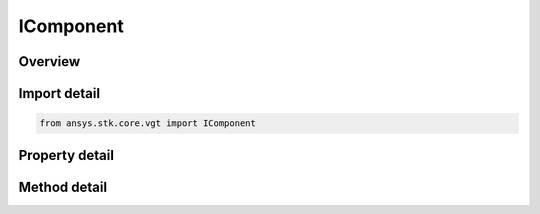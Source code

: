 IComponent
==========

.. py:class:: ansys.stk.core.vgt.IComponent

   A base interface implemented by all VGT components. The methods and properties of the interface provide type information about the VGT component.

.. py:currentmodule:: IComponent

Overview
--------

.. tab-set::

    .. tab-item:: Methods
        
        .. list-table::
            :header-rows: 0
            :widths: auto

            * - :py:attr:`~ansys.stk.core.vgt.IComponent.duplicate`
              - Create a copy of the instance of a VGT component. The new component is automatically registered and will be persisted or restored when a scenario is saved or loaded.
            * - :py:attr:`~ansys.stk.core.vgt.IComponent.anonymous_duplicate`
              - Create an anonymous copy of the instance of a VGT component. The new component is not registered and will not be persisted nor restored when a scenario is saved or loaded.
            * - :py:attr:`~ansys.stk.core.vgt.IComponent.depends_on`
              - Test if the instance depends on another component.
            * - :py:attr:`~ansys.stk.core.vgt.IComponent.export`
              - Export the component to a file.
            * - :py:attr:`~ansys.stk.core.vgt.IComponent.rename`
              - Rename the component.

    .. tab-item:: Properties
        
        .. list-table::
            :header-rows: 0
            :widths: auto

            * - :py:attr:`~ansys.stk.core.vgt.IComponent.component_type`
              - Returns the component kind.
            * - :py:attr:`~ansys.stk.core.vgt.IComponent.category`
              - Allows the user to access or change the component category (Folder).
            * - :py:attr:`~ansys.stk.core.vgt.IComponent.name`
              - Returns the component name.
            * - :py:attr:`~ansys.stk.core.vgt.IComponent.description`
              - Returns the component description.
            * - :py:attr:`~ansys.stk.core.vgt.IComponent.path`
              - Returns the component's fully qualified path (ie. \"CentralBody/Earth Body\", etc.).
            * - :py:attr:`~ansys.stk.core.vgt.IComponent.is_duplicable`
              - Returns whether the VGT component can be duplicated.
            * - :py:attr:`~ansys.stk.core.vgt.IComponent.context`
              - Returns the context object associated with the instance. The returned object is either an instance of IAgCrdnInstance or IAgCrdnTemplate interface.
            * - :py:attr:`~ansys.stk.core.vgt.IComponent.type_information`
              - Returns the component type information.
            * - :py:attr:`~ansys.stk.core.vgt.IComponent.qualified_path`
              - An STK-conformant path to the VGT component that can be used to visualize the VGT components in 3D (i.e. \"CentralBody/Earth Body Vector\", etc.).
            * - :py:attr:`~ansys.stk.core.vgt.IComponent.is_valid`
              - Returns whether the component is valid.
            * - :py:attr:`~ansys.stk.core.vgt.IComponent.is_ready`
              - Returns whether the component is ready. The component is ready if it's been fully initialized.
            * - :py:attr:`~ansys.stk.core.vgt.IComponent.is_read_only`
              - Returns whether the component is modifiable.
            * - :py:attr:`~ansys.stk.core.vgt.IComponent.embedded_components`
              - Returns a collection of embedded components.


Import detail
-------------

.. code-block:: python

    from ansys.stk.core.vgt import IComponent


Property detail
---------------

.. py:property:: component_type
    :canonical: ansys.stk.core.vgt.IComponent.component_type
    :type: VECTOR_GEOMETRY_TOOL_COMPONENT_TYPE

    Returns the component kind.

.. py:property:: category
    :canonical: ansys.stk.core.vgt.IComponent.category
    :type: str

    Allows the user to access or change the component category (Folder).

.. py:property:: name
    :canonical: ansys.stk.core.vgt.IComponent.name
    :type: str

    Returns the component name.

.. py:property:: description
    :canonical: ansys.stk.core.vgt.IComponent.description
    :type: str

    Returns the component description.

.. py:property:: path
    :canonical: ansys.stk.core.vgt.IComponent.path
    :type: str

    Returns the component's fully qualified path (ie. \"CentralBody/Earth Body\", etc.).

.. py:property:: is_duplicable
    :canonical: ansys.stk.core.vgt.IComponent.is_duplicable
    :type: bool

    Returns whether the VGT component can be duplicated.

.. py:property:: context
    :canonical: ansys.stk.core.vgt.IComponent.context
    :type: IComponentContext

    Returns the context object associated with the instance. The returned object is either an instance of IAgCrdnInstance or IAgCrdnTemplate interface.

.. py:property:: type_information
    :canonical: ansys.stk.core.vgt.IComponent.type_information
    :type: AnalysisWorkbenchComponentTypeInformation

    Returns the component type information.

.. py:property:: qualified_path
    :canonical: ansys.stk.core.vgt.IComponent.qualified_path
    :type: str

    An STK-conformant path to the VGT component that can be used to visualize the VGT components in 3D (i.e. \"CentralBody/Earth Body Vector\", etc.).

.. py:property:: is_valid
    :canonical: ansys.stk.core.vgt.IComponent.is_valid
    :type: bool

    Returns whether the component is valid.

.. py:property:: is_ready
    :canonical: ansys.stk.core.vgt.IComponent.is_ready
    :type: bool

    Returns whether the component is ready. The component is ready if it's been fully initialized.

.. py:property:: is_read_only
    :canonical: ansys.stk.core.vgt.IComponent.is_read_only
    :type: bool

    Returns whether the component is modifiable.

.. py:property:: embedded_components
    :canonical: ansys.stk.core.vgt.IComponent.embedded_components
    :type: AnalysisWorkbenchComponentCollection

    Returns a collection of embedded components.


Method detail
-------------














.. py:method:: duplicate(self, newName: str, description: str) -> IComponent
    :canonical: ansys.stk.core.vgt.IComponent.duplicate

    Create a copy of the instance of a VGT component. The new component is automatically registered and will be persisted or restored when a scenario is saved or loaded.

    :Parameters:

    **newName** : :obj:`~str`
    **description** : :obj:`~str`

    :Returns:

        :obj:`~IComponent`

.. py:method:: anonymous_duplicate(self) -> IComponent
    :canonical: ansys.stk.core.vgt.IComponent.anonymous_duplicate

    Create an anonymous copy of the instance of a VGT component. The new component is not registered and will not be persisted nor restored when a scenario is saved or loaded.

    :Returns:

        :obj:`~IComponent`

.. py:method:: depends_on(self, component: IComponent) -> bool
    :canonical: ansys.stk.core.vgt.IComponent.depends_on

    Test if the instance depends on another component.

    :Parameters:

    **component** : :obj:`~IComponent`

    :Returns:

        :obj:`~bool`


.. py:method:: export(self, filename: str, comments: str) -> None
    :canonical: ansys.stk.core.vgt.IComponent.export

    Export the component to a file.

    :Parameters:

    **filename** : :obj:`~str`
    **comments** : :obj:`~str`

    :Returns:

        :obj:`~None`

.. py:method:: rename(self, newName: str) -> None
    :canonical: ansys.stk.core.vgt.IComponent.rename

    Rename the component.

    :Parameters:

    **newName** : :obj:`~str`

    :Returns:

        :obj:`~None`

